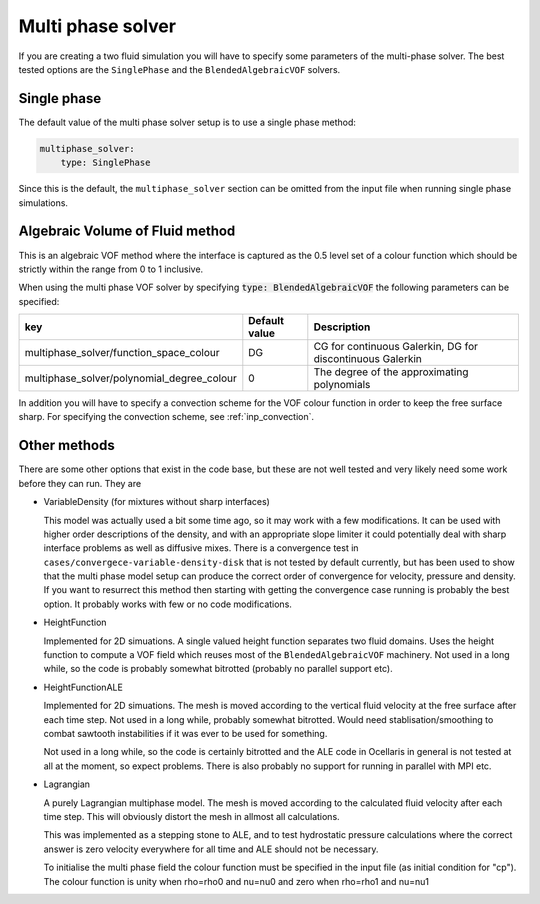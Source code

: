 .. _inp_multiphase_solver:

Multi phase solver
==================

If you are creating a two fluid simulation you will have to specify some
parameters of the multi-phase solver. The best tested options are the
``SinglePhase`` and the ``BlendedAlgebraicVOF`` solvers.


Single phase
------------

The default value of the multi phase solver setup is to use a single phase
method:

.. code-block:: yaml

    multiphase_solver:
        type: SinglePhase

Since this is the default, the ``multiphase_solver`` section can be omitted
from the input file when running single phase simulations.


Algebraic Volume of Fluid method
--------------------------------

This is an algebraic VOF method where the interface is captured as the 0.5
level set of a colour function which should be strictly within the range
from 0 to 1 inclusive.

When using the multi phase VOF solver by specifying
:code:`type: BlendedAlgebraicVOF` the following parameters can be specified:

.. csv-table::
   :header: "key", "Default value", "Description"

    "multiphase_solver/function_space_colour", "DG", "CG for continuous Galerkin, DG for discontinuous Galerkin"
    "multiphase_solver/polynomial_degree_colour", "0", "The degree of the approximating polynomials"

In addition you will have to specify a convection scheme for the VOF colour
function in order to keep the free surface sharp. For specifying the convection
scheme, see :ref:`inp_convection`.


Other methods
-------------

There are some other options that exist in the code base, but these are not
well tested and very likely need some work before they can run. They are

* VariableDensity (for mixtures without sharp interfaces)

  This model was actually used a bit some time ago, so it may work with a few
  modifications. It can be used with higher order descriptions of the density,
  and with an appropriate slope limiter it could potentially deal with sharp
  interface problems as well as diffusive mixes. There is a convergence test
  in ``cases/convergece-variable-density-disk`` that is not tested by default
  currently, but has been used to show that the multi phase model setup can
  produce the correct order of convergence for velocity, pressure and density.
  If you want to resurrect this method then starting with getting the
  convergence case running is probably the best option. It probably works with
  few or no code modifications.

* HeightFunction

  Implemented for 2D simuations. A single valued height function separates two
  fluid domains. Uses the height function to compute a VOF field which reuses
  most of the ``BlendedAlgebraicVOF`` machinery. Not used in a long while, so
  the code is probably somewhat bitrotted (probably no parallel support etc).

* HeightFunctionALE

  Implemented for 2D simuations. The mesh is moved according to the vertical
  fluid velocity at the free surface after each time step. Not used in a long
  while, probably somewhat bitrotted. Would need stablisation/smoothing to
  combat sawtooth instabilities if it was ever to be used for something.

  Not used in a long while, so the code is certainly bitrotted and the ALE code
  in Ocellaris in general is not tested at all at the moment, so expect
  problems. There is also probably no support for running in parallel with MPI
  etc.

* Lagrangian

  A purely Lagrangian multiphase model. The mesh is moved according to the
  calculated fluid velocity after each time step. This will obviously distort
  the mesh in allmost all calculations.

  This was implemented as a stepping stone to ALE, and to test hydrostatic
  pressure calculations where the correct answer is zero velocity everywhere
  for all time and ALE should not be necessary.

  To initialise the multi phase field the colour function must be specified in
  the input file (as initial condition for "cp"). The colour function is unity
  when rho=rho0 and nu=nu0 and zero when rho=rho1 and nu=nu1
